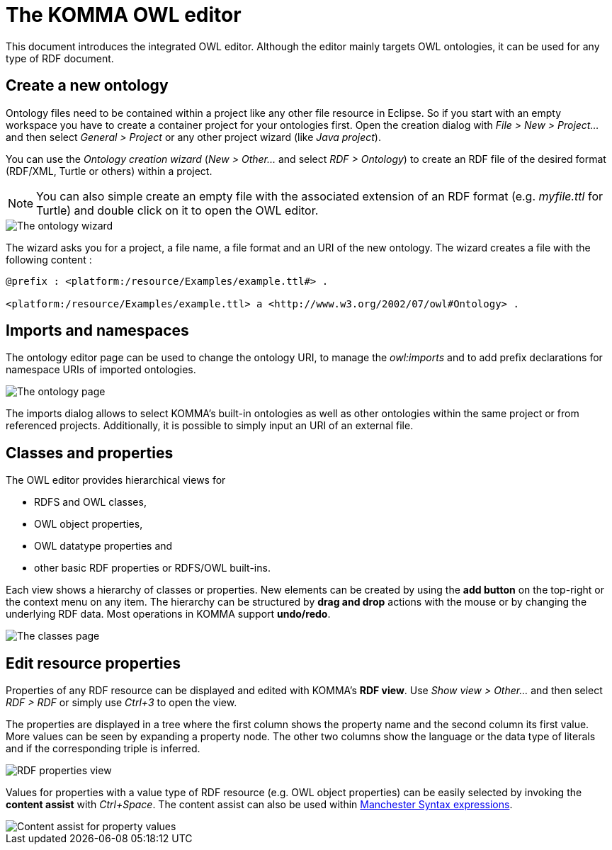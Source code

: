 = The KOMMA OWL editor

toc::[]

This document introduces the integrated OWL editor. Although the editor 
mainly targets OWL ontologies, it can be used for any type of RDF document. 

== Create a new ontology

Ontology files need to be contained within a project like any other file resource in Eclipse.
So if you start with an empty workspace you have to create a container project for your ontologies first.
Open the creation dialog with _File > New > Project..._ and then select _General > Project_
or any other project wizard (like _Java project_).

You can use the _Ontology creation wizard_ (_New > Other..._ and select _RDF > Ontology_) to create
an RDF file of the desired format (RDF/XML, Turtle or others) within a project.
[NOTE]
===============================
You can also simple create an empty file with the associated extension of an RDF format 
(e.g. _myfile.ttl_ for Turtle) and double click on it to open the OWL editor.
===============================

image::wizard.png[The ontology wizard]

The wizard asks you for a project, a file name, a file format and an URI of the new ontology.
The wizard creates a file with the following content :

----
@prefix : <platform:/resource/Examples/example.ttl#> .

<platform:/resource/Examples/example.ttl> a <http://www.w3.org/2002/07/owl#Ontology> .
----

== Imports and namespaces

The ontology editor page can be used to change the ontology URI, to manage the _owl:imports_ and 
to add prefix declarations for namespace URIs of imported ontologies.

image::ontology-page.png[The ontology page]

The imports dialog allows to select KOMMA's built-in ontologies as well as
other ontologies within the same project or from referenced projects.
Additionally, it is possible to simply input an URI of an external file.

== Classes and properties

The OWL editor provides hierarchical views for

* RDFS and OWL classes,
* OWL object properties,
* OWL datatype properties and
* other basic RDF properties or RDFS/OWL built-ins.

Each view shows a hierarchy of classes or properties. New elements can be
created by using the *add button* on the top-right or the context menu
on any item. The hierarchy can be structured by *drag and drop* actions
with the mouse or by changing the underlying RDF data.
Most operations in KOMMA support *undo/redo*.

image::classes-page.png[The classes page]

== Edit resource properties

Properties of any RDF resource can be displayed and edited with KOMMA's *RDF view*.
Use _Show view > Other..._ and then select _RDF > RDF_ or simply use _Ctrl+3_ to open the view. 

The properties are displayed in a tree where the first column shows the property name
and the second column its first value. More values can be seen by expanding a property node.
The other two columns show the language or the data type of literals and if the corresponding
triple is inferred.

image::rdf-properties.png[RDF properties view]

Values for properties with a value type of RDF resource (e.g. OWL object properties) can be easily selected
by invoking the *content assist* with _Ctrl+Space_. The content assist can also be used within 
http://www.w3.org/TR/owl2-manchester-syntax/[Manchester Syntax expressions].

image::content-assist.png[Content assist for property values]